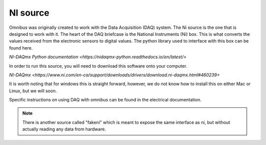 NI source
=========

Omnibus was originally created to work with the Data Acquisition (DAQ) system. The Ni source is the one that is designed to
work with it. The heart of the DAQ briefcase is the National Instruments (Ni) box. This is what converts the values received
from the electronic sensors to digital values. The python library used to interface with this box can be found here.

`NI-DAQmx Python documentation <https://nidaqmx-python.readthedocs.io/en/latest/>`

In order to run this source, you will need to download this software onto your computer.

`NI-DAQmx <https://www.ni.com/en-ca/support/downloads/drivers/download.ni-daqmx.html#460239>`

It is worth noting that for windows this is straight forward, however, we do not know how to install this on either Mac or
Linux, but we will soon.

Specific instructions on using DAQ with omnibus can be found in the electrical documentation.


.. note::
   There is another source called "fakeni" which is meant to expose the same interface as ni, but without actually reading
   any data from hardware.
